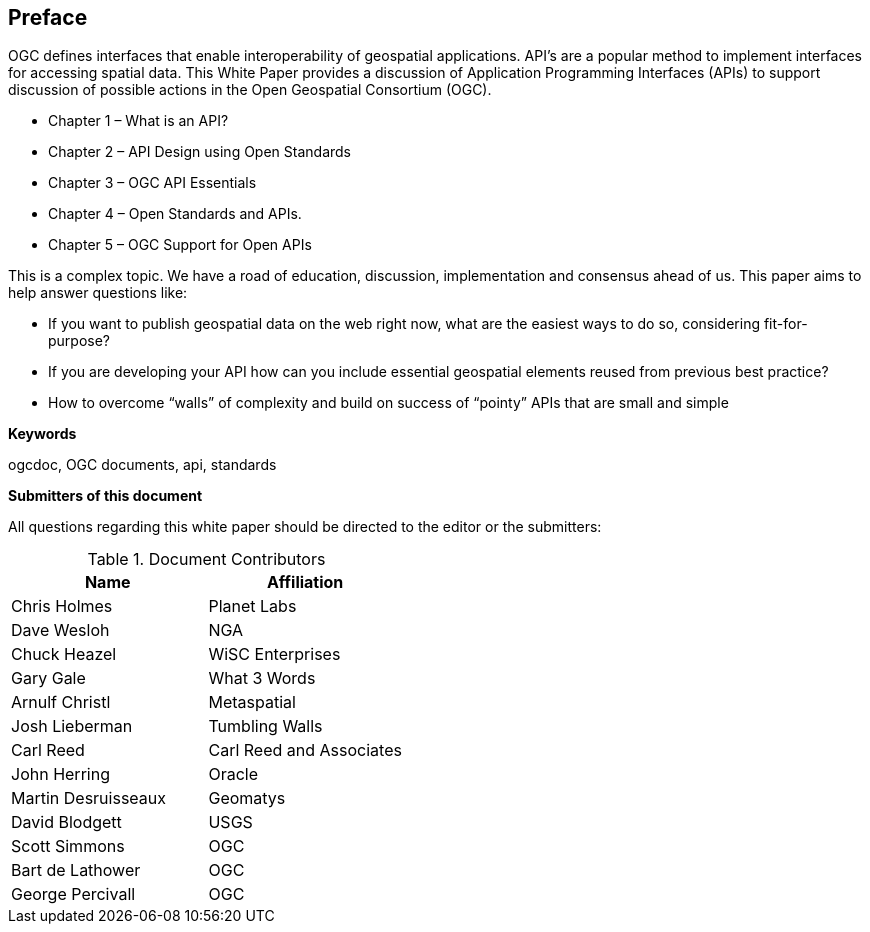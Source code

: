 [preface]
== Preface

OGC defines interfaces that enable interoperability of geospatial applications.
API’s are a popular method to implement interfaces for accessing spatial data.
This White Paper provides a discussion of Application Programming Interfaces (APIs)
to support discussion of possible actions in the Open Geospatial Consortium (OGC).

* Chapter 1 – What is an API?
* Chapter 2 – API Design using Open Standards
* Chapter 3 – OGC API Essentials
* Chapter 4 – Open Standards and APIs.
* Chapter 5 – OGC Support for Open APIs

This is a complex topic.
We have a road of education, discussion, implementation and consensus ahead of us.
This paper aims to help answer questions like:

* If you want to publish geospatial data on the web right now, what are the easiest ways to do so, considering fit-for-purpose?
* If you are developing your API how can you include essential geospatial elements reused from previous best practice?
* How to overcome “walls” of complexity and build on success of “pointy” APIs that are small and simple

**Keywords**

ogcdoc, OGC documents, api, standards

<<<

**Submitters of this document**

All questions regarding this white paper should be directed to the
editor or the submitters:

.Document Contributors
[options="header"]
|=======================
|Name               |Affiliation
|Chris Holmes       |Planet Labs
|Dave Wesloh        |NGA
|Chuck Heazel       |WiSC Enterprises
|Gary Gale          |What 3 Words
|Arnulf Christl     |Metaspatial
|Josh Lieberman     |Tumbling Walls
|Carl Reed          |Carl Reed and Associates
|John Herring       |Oracle
|Martin Desruisseaux    |Geomatys
|David Blodgett     |USGS
|Scott Simmons      |OGC
|Bart de Lathower   |OGC
|George Percivall   |OGC
|=======================
